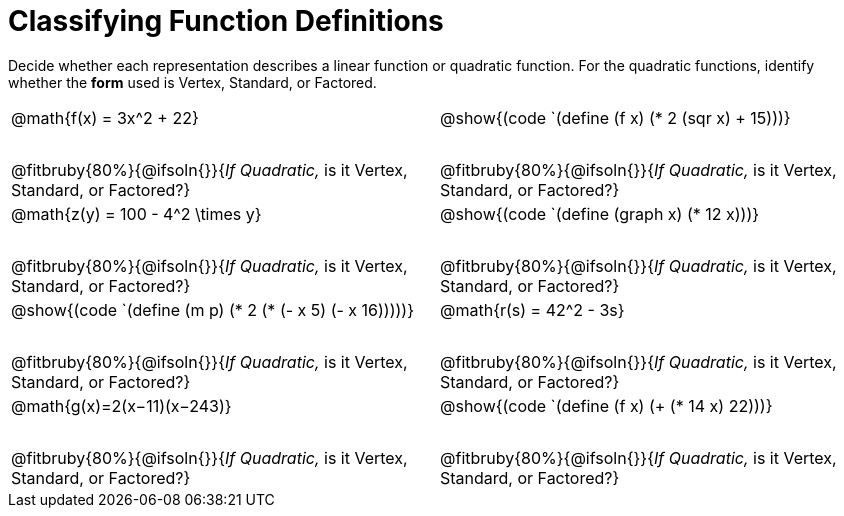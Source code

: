 = Classifying Function Definitions

++++
<style>
#content img {width: 75%; height: 75%;}
body.workbookpage td .autonum:after { content: ')'; }
table table td { height: 4ex; }
.fitbruby{ padding-top: 1.5em !important; }

</style>
++++

Decide whether each representation describes a linear function or quadratic function. For the quadratic functions, identify whether the *form* used is Vertex, Standard, or Factored.

[.FillVerticalSpace, cols="^.^15a,^.^15a", frame="none", stripes="none"]
|===
| @math{f(x) = 3x^2 + 22}

[cols="1a,6a,6a,6a",stripes="none",frame="none",grid="none"]
!===
! *@n*
! Linear
! @ifsoln-choice{Quadratic}
!===

@fitbruby{80%}{@ifsoln{}}{_If Quadratic,_ is it Vertex, Standard, or Factored?}

| @show{(code `(define (f x) (* 2 (sqr x) + 15)))}

[cols="1a,6a,6a,6a",stripes="none",frame="none",grid="none"]
!===
! *@n*
! Linear
! @ifsoln-choice{Quadratic}

// need empty line here so the closing table block isn't swallowed
!===

@fitbruby{80%}{@ifsoln{}}{_If Quadratic,_ is it Vertex, Standard, or Factored?}

| @math{z(y) = 100 - 4^2 \times y}

[cols="1a,6a,6a,6a",stripes="none",frame="none",grid="none"]
!===
! *@n*
! @ifsoln-choice{Linear}
! Quadratic
!===

@fitbruby{80%}{@ifsoln{}}{_If Quadratic,_ is it Vertex, Standard, or Factored?}

| @show{(code `(define (graph x) (* 12 x)))}

[cols="1a,6a,6a,6a",stripes="none",frame="none",grid="none"]
!===
! *@n*
! @ifsoln-choice{Linear}
! Quadratic

// need empty line here so the closing table block isn't swallowed
!===

@fitbruby{80%}{@ifsoln{}}{_If Quadratic,_ is it Vertex, Standard, or Factored?}

| @show{(code `(define (m p) (* 2 (* (- x 5) (- x 16)))))}

[cols="1a,6a,6a,6a",stripes="none",frame="none",grid="none"]
!===
! *@n*
! Linear
! @ifsoln-choice{Quadratic}
!===

@fitbruby{80%}{@ifsoln{}}{_If Quadratic,_ is it Vertex, Standard, or Factored?}

| @math{r(s) = 42^2 - 3s}

[cols="1a,6a,6a,6a",stripes="none",frame="none",grid="none"]
!===
! *@n*
! @ifsoln-choice{Linear}
! Quadratic
!===

@fitbruby{80%}{@ifsoln{}}{_If Quadratic,_ is it Vertex, Standard, or Factored?}

| @math{g(x)=2(x−11)(x−243)}

[cols="1a,6a,6a,6a",stripes="none",frame="none",grid="none"]
!===
! *@n*
! Linear
! @ifsoln-choice{Quadratic}
!===

@fitbruby{80%}{@ifsoln{}}{_If Quadratic,_ is it Vertex, Standard, or Factored?}

| @show{(code `(define (f x) (+ (* 14 x) 22)))}

[cols="1a,6a,6a,6a",stripes="none",frame="none",grid="none"]
!===
! *@n*
! @ifsoln-choice{Linear}
! Quadratic

// need empty line here so the closing table block isn't swallowed
!===

@fitbruby{80%}{@ifsoln{}}{_If Quadratic,_ is it Vertex, Standard, or Factored?}

|===
